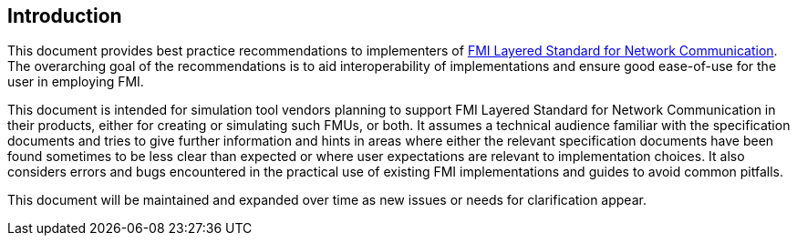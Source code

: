 == Introduction
This document provides best practice recommendations to implementers of https://modelica.github.io/fmi-ls-bus/main/[FMI Layered Standard for Network Communication].
The overarching goal of the recommendations is to aid interoperability of implementations and ensure good ease-of-use for the user in employing FMI.

This document is intended for simulation tool vendors planning to support FMI Layered Standard for Network Communication in their products, either for creating or simulating such FMUs, or both.
It assumes a technical audience familiar with the specification documents and tries to give further information and hints in areas where either the relevant specification documents have been found sometimes to be less clear than expected or where user expectations are relevant to implementation choices.
It also considers errors and bugs encountered in the practical use of existing FMI implementations and guides to avoid common pitfalls.

This document will be maintained and expanded over time as new issues or needs for clarification appear.
